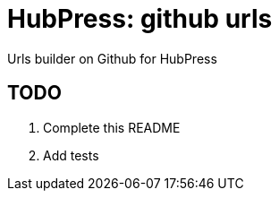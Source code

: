 = HubPress: github urls

Urls builder on Github for HubPress

== TODO

. Complete this README
. Add tests
